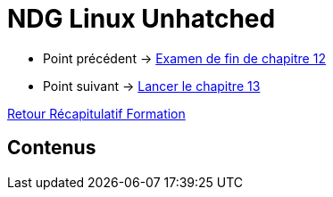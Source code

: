 = NDG Linux Unhatched

* Point précédent -> xref:Formation1/Chapitre-12/examen-fin-chapitre.adoc[Examen de fin de chapitre 12]
* Point suivant -> xref:Formation1/Chapitre-13/lancer-chapitre.adoc[Lancer le chapitre 13]

xref:Formation1/index.adoc[Retour Récapitulatif Formation]

== Contenus